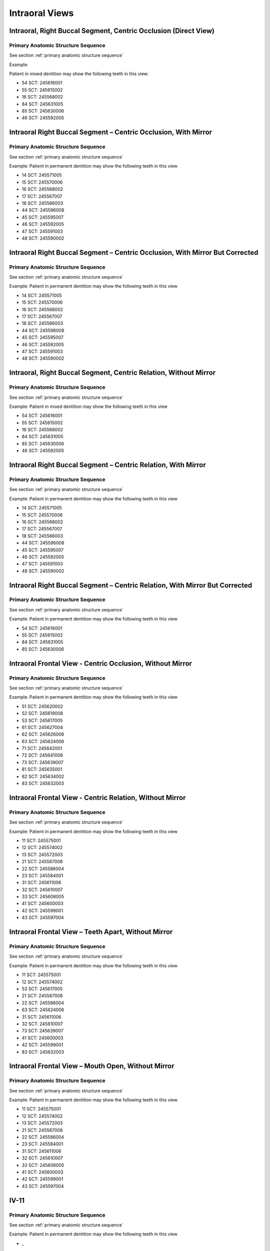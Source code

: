 .. _intraoral views:

Intraoral Views
===============


Intraoral, Right Buccal Segment, Centric Occlusion (Direct View)
----------------------------------------------------------------

.. figure:: ../images/IV-01.png
	:class: with-border
	:alt: Line drawing of Intraoral, Right Buccal Segment, Centric Occlusion (Direct View)


.. csv-table:: IV-01
   :file: ../tables/generated/IV-01.csv
   :widths: 40, 10, 10, 40
   :header-rows: 1


Primary Anatomic Structure Sequence
:::::::::::::::::::::::::::::::::::

See section :ref:`primary anatomic structure sequence`

Example:

Patient in mixed dentition may show the following teeth in this view:

* 54 SCT: 245616001
* 55 SCT: 245615002
* 16 SCT: 245568002
* 84 SCT: 245631005
* 85 SCT: 245630006
* 46 SCT: 245592005

Intraoral Right Buccal Segment – Centric Occlusion, With Mirror
----------------------------------------------------------------------

.. figure:: ../images/IV-02.png
	:class: with-border
	:alt: Line drawing of Intraoral Right Buccal Segment – Centric Occlusion, With Mirror

.. csv-table:: IV-02
   :file: ../tables/generated/IV-02.csv
   :widths: 40, 10, 10, 40
   :header-rows: 1


Primary Anatomic Structure Sequence
:::::::::::::::::::::::::::::::::::

See section :ref:`primary anatomic structure sequence`

Example: Patient in permanent dentition may show the following teeth in this view

* 14 SCT: 245571005
* 15 SCT: 245570006
* 16 SCT: 245568002
* 17 SCT: 245567007
* 18 SCT: 245566003
* 44 SCT: 245596008
* 45 SCT: 245595007
* 46 SCT: 245592005
* 47 SCT: 245591003
* 48 SCT: 245590002

Intraoral Right Buccal Segment – Centric Occlusion, With Mirror But Corrected
-----------------------------------------------------------------------------

.. figure:: ../images/IV-03.png
	:class: with-border
	:alt: Line drawing of Intraoral Right Buccal Segment – Centric Occlusion, With Mirror But Corrected

.. csv-table:: IV-03
   :file: ../tables/generated/IV-03.csv
   :widths: 40, 10, 10, 40
   :header-rows: 1



Primary Anatomic Structure Sequence
:::::::::::::::::::::::::::::::::::

See section :ref:`primary anatomic structure sequence`

Example: Patient in permanent dentition may show the following teeth in this view

* 14 SCT: 245571005
* 15 SCT: 245570006
* 16 SCT: 245568002
* 17 SCT: 245567007
* 18 SCT: 245566003
* 44 SCT: 245596008
* 45 SCT: 245595007
* 46 SCT: 245592005
* 47 SCT: 245591003
* 48 SCT: 245590002

Intraoral, Right Buccal Segment, Centric Relation, Without Mirror
-----------------------------------------------------------------------------

.. figure:: ../images/IV-04.png
	:class: with-border
	:figwidth: 100%
	:alt: Line drawing of Intraoral, Right Buccal Segment, Centric Relation, Without Mirror

.. csv-table:: IV-04
   :file: ../tables/generated/IV-04.csv
   :widths: 40, 10, 10, 40
   :header-rows: 1


Primary Anatomic Structure Sequence
:::::::::::::::::::::::::::::::::::

See section :ref:`primary anatomic structure sequence`

Example: Patient in mixed dentition may show the following teeth in this view

* 54 SCT: 245616001
* 55 SCT: 245615002
* 16 SCT: 245568002
* 84 SCT: 245631005
* 85 SCT: 245630006
* 46 SCT: 245592005

Intraoral Right Buccal Segment – Centric Relation, With Mirror
-----------------------------------------------------------------------------

.. figure:: ../images/IV-05.png
	:class: with-border
	:figwidth: 100%
	:alt: Line drawing of Intraoral Right Buccal Segment – Centric Relation, With Mirror

.. csv-table:: IV-05
   :file: ../tables/generated/IV-05.csv
   :widths: 40, 10, 10, 40
   :header-rows: 1


Primary Anatomic Structure Sequence
:::::::::::::::::::::::::::::::::::

See section :ref:`primary anatomic structure sequence`

Example: Patient in permanent dentition may show the following teeth in this view

* 14 SCT: 245571005
* 15 SCT: 245570006
* 16 SCT: 245568002
* 17 SCT: 245567007
* 18 SCT: 245566003
* 44 SCT: 245596008
* 45 SCT: 245595007
* 46 SCT: 245592005
* 47 SCT: 245591003
* 48 SCT: 245590002

Intraoral Right Buccal Segment – Centric Relation, With Mirror But Corrected
----------------------------------------------------------------------------

.. figure:: ../images/IV-06.png
	:class: with-border
	:figwidth: 100%
	:alt: Line drawing of Intraoral Right Buccal Segment – Centric Relation, With Mirror


.. csv-table:: IV-06
   :file: ../tables/generated/IV-06.csv
   :widths: 40, 10, 10, 40
   :header-rows: 1


Primary Anatomic Structure Sequence
:::::::::::::::::::::::::::::::::::

See section :ref:`primary anatomic structure sequence`

Example: Patient in permanent dentition may show the following teeth in this view

* 54 SCT: 245616001
* 55 SCT: 245615002
* 84 SCT: 245631005
* 85 SCT: 245630006

Intraoral Frontal View - Centric Occlusion, Without Mirror
----------------------------------------------------------------------------

.. figure:: ../images/IV-07.png
	:class: with-border
	:figwidth: 100%
	:alt: Line drawing of Intraoral Frontal View - Centric Occlusion, Without Mirror



.. csv-table:: IV-07
   :file: ../tables/generated/IV-07.csv
   :widths: 40, 10, 10, 40
   :header-rows: 1


Primary Anatomic Structure Sequence
:::::::::::::::::::::::::::::::::::

See section :ref:`primary anatomic structure sequence`

Example: Patient in permanent dentition may show the following teeth in this view

* 51 SCT: 245620002
* 52 SCT: 245619008
* 53 SCT: 245617005
* 61 SCT: 245627004
* 62 SCT: 245626008
* 63 SCT: 245624006
* 71 SCT: 245642001
* 72 SCT: 245641008
* 73 SCT: 245639007
* 81 SCT: 245635001
* 82 SCT: 245634002
* 83 SCT: 245632003

Intraoral Frontal View - Centric Relation, Without Mirror
----------------------------------------------------------------------------

.. figure:: ../images/IV-08.png
	:class: with-border
	:figwidth: 100%
	:alt: Line drawing of Intraoral Frontal View - Centric Relation, Without Mirror



.. csv-table:: IV-08
   :file: ../tables/generated/IV-08.csv
   :widths: 40, 10, 10, 40
   :header-rows: 1


Primary Anatomic Structure Sequence
:::::::::::::::::::::::::::::::::::

See section :ref:`primary anatomic structure sequence`

Example: Patient in permanent dentition may show the following teeth in this view

* 11 SCT: 245575001
* 12 SCT: 245574002
* 13 SCT: 245572003
* 21 SCT: 245587008
* 22 SCT: 245586004
* 23 SCT: 245584001
* 31 SCT: 245611006
* 32 SCT: 245610007
* 33 SCT: 245608005
* 41 SCT: 245600003
* 42 SCT: 245599001
* 43 SCT: 245597004



Intraoral Frontal View – Teeth Apart, Without Mirror
----------------------------------------------------------------------------

.. figure:: ../images/IV-09.png
	:class: with-border
	:figwidth: 100%
	:alt: Line drawing of Intraoral Frontal View – Teeth Apart, Without Mirror


.. csv-table:: IV-09
   :file: ../tables/generated/IV-09.csv
   :widths: 40, 10, 10, 40
   :header-rows: 1


Primary Anatomic Structure Sequence
:::::::::::::::::::::::::::::::::::

See section :ref:`primary anatomic structure sequence`

Example: Patient in permanent dentition may show the following teeth in this view

* 11 SCT: 245575001
* 12 SCT: 245574002
* 53 SCT: 245617005
* 21 SCT: 245587008
* 22 SCT: 245586004
* 63 SCT: 245624006
* 31 SCT: 245611006
* 32 SCT: 245610007
* 73 SCT: 245639007
* 41 SCT: 245600003
* 42 SCT: 245599001
* 83 SCT: 245632003

Intraoral Frontal View – Mouth Open, Without Mirror
----------------------------------------------------------------------------

.. figure:: ../images/IV-10.png
	:class: with-border
	:figwidth: 100%
	:alt: Line drawing of Intraoral Frontal View – Mouth Open, Without Mirror


.. csv-table:: IV-10
   :file: ../tables/generated/IV-10.csv
   :widths: 40, 10, 10, 40
   :header-rows: 1


Primary Anatomic Structure Sequence
:::::::::::::::::::::::::::::::::::

See section :ref:`primary anatomic structure sequence`

Example: Patient in permanent dentition may show the following teeth in this view

* 11 SCT: 245575001
* 12 SCT: 245574002
* 13 SCT: 245572003
* 21 SCT: 245587008
* 22 SCT: 245586004
* 23 SCT: 245584001
* 31 SCT: 245611006
* 32 SCT: 245610007
* 33 SCT: 245608005
* 41 SCT: 245600003
* 42 SCT: 245599001
* 43 SCT: 245597004

IV-11
----------------------------------------------------------------------------

.. figure:: ../images/IV-11.png
	:class: with-border
	:figwidth: 100%
	:alt: Line drawing of 


.. csv-table:: IV-11
   :file: ../tables/generated/IV-11.csv
   :widths: 40, 10, 10, 40
   :header-rows: 1


Primary Anatomic Structure Sequence
:::::::::::::::::::::::::::::::::::

See section :ref:`primary anatomic structure sequence`

Example: Patient in permanent dentition may show the following teeth in this view

* _

IV-12
----------------------------------------------------------------------------

.. figure:: ../images/IV-12.png
	:class: with-border
	:figwidth: 100%
	:alt: Line drawing of 


.. csv-table:: IV-12
   :file: ../tables/generated/IV-12.csv
   :widths: 40, 10, 10, 40
   :header-rows: 1


Primary Anatomic Structure Sequence
:::::::::::::::::::::::::::::::::::

See section :ref:`primary anatomic structure sequence`

Example: Patient in permanent dentition may show the following teeth in this view

* _

IV-13
----------------------------------------------------------------------------

.. figure:: ../images/IV-13.png
	:class: with-border
	:figwidth: 100%
	:alt: Line drawing of 


.. csv-table:: IV-13
   :file: ../tables/generated/IV-13.csv
   :widths: 40, 10, 10, 40
   :header-rows: 1


Primary Anatomic Structure Sequence
:::::::::::::::::::::::::::::::::::

See section :ref:`primary anatomic structure sequence`

Example: Patient in permanent dentition may show the following teeth in this view

* _

Intraoral Right Lateral View – Centric Occlusion, Showing Overjet Without Mirror
--------------------------------------------------------------------------------

.. figure:: ../images/IV-14.png
	:class: with-border
	:figwidth: 100%
	:alt: Intraoral Right Lateral View – Centric Occlusion, Showing Overjet Without Mirror

.. csv-table:: IV-14
   :file: ../tables/generated/IV-14.csv
   :widths: 40, 10, 10, 40
   :header-rows: 1


Primary Anatomic Structure Sequence
:::::::::::::::::::::::::::::::::::

See section :ref:`primary anatomic structure sequence`

Example:

Patient in mixed dentition may show the following teeth in this view:

* 54 SCT: 245616001
* 55 SCT: 245615002
* 16 SCT: 245568002
* 84 SCT: 245631005
* 85 SCT: 245630006
* 46 SCT: 245592005

Intraoral Right Lateral View – Centric Relation, Showing Overjet Without Mirror
-------------------------------------------------------------------------------

.. figure:: ../images/IV-15.png
	:class: with-border
	:figwidth: 100%
	:alt: Intraoral Right Lateral View – Centric Relation, Showing Overjet Without Mirror

.. csv-table:: IV-15
   :file: ../tables/generated/IV-15.csv
   :widths: 40, 10, 10, 40
   :header-rows: 1


Primary Anatomic Structure Sequence
:::::::::::::::::::::::::::::::::::

See section :ref:`primary anatomic structure sequence`

Example: Patient in mixed dentition may show the following teeth in this view

* 54 SCT: 245616001
* 55 SCT: 245615002
* 16 SCT: 245568002
* 84 SCT: 245631005
* 85 SCT: 245630006
* 46 SCT: 245592005

IV-16
----------------------------------------------------------------------------

.. figure:: ../images/IV-16.png
	:class: with-border
	:figwidth: 100%
	:alt: Line drawing of 


.. csv-table:: IV-16
   :file: ../tables/generated/IV-16.csv
   :widths: 40, 10, 10, 40
   :header-rows: 1


Primary Anatomic Structure Sequence
:::::::::::::::::::::::::::::::::::

See section :ref:`primary anatomic structure sequence`

Example: Patient in permanent dentition may show the following teeth in this view

* _

IV-17
----------------------------------------------------------------------------

.. figure:: ../images/IV-17.png
	:class: with-border
	:figwidth: 100%
	:alt: Line drawing of Intraoral Right Buccal Segment – Centric Relation, With Mirror


.. csv-table:: IV-17
   :file: ../tables/generated/IV-17.csv
   :widths: 40, 10, 10, 40
   :header-rows: 1


Primary Anatomic Structure Sequence
:::::::::::::::::::::::::::::::::::

See section :ref:`primary anatomic structure sequence`

Example: Patient in permanent dentition may show the following teeth in this view

* _

IV-18
----------------------------------------------------------------------------

.. figure:: ../images/IV-18.png
	:class: with-border
	:figwidth: 100%
	:alt: Line drawing of Intraoral Right Buccal Segment – Centric Relation, With Mirror


.. csv-table:: IV-18
   :file: ../tables/generated/IV-18.csv
   :widths: 40, 10, 10, 40
   :header-rows: 1


Primary Anatomic Structure Sequence
:::::::::::::::::::::::::::::::::::

See section :ref:`primary anatomic structure sequence`

Example: Patient in permanent dentition may show the following teeth in this view

* _

IV-19
----------------------------------------------------------------------------

.. figure:: ../images/IV-19.png
	:class: with-border
	:figwidth: 100%
	:alt: Line drawing of Intraoral Right Buccal Segment – Centric Relation, With Mirror


.. csv-table:: IV-19
   :file: ../tables/generated/IV-19.csv
   :widths: 40, 10, 10, 40
   :header-rows: 1


Primary Anatomic Structure Sequence
:::::::::::::::::::::::::::::::::::

See section :ref:`primary anatomic structure sequence`

Example: Patient in permanent dentition may show the following teeth in this view

* _

IV-20
----------------------------------------------------------------------------

.. figure:: ../images/IV-20.png
	:class: with-border
	:figwidth: 100%
	:alt: Line drawing of Intraoral Right Buccal Segment – Centric Relation, With Mirror


.. csv-table:: IV-20
   :file: ../tables/generated/IV-20.csv
   :widths: 40, 10, 10, 40
   :header-rows: 1


Primary Anatomic Structure Sequence
:::::::::::::::::::::::::::::::::::

See section :ref:`primary anatomic structure sequence`

Example: Patient in permanent dentition may show the following teeth in this view

* _

IV-21
----------------------------------------------------------------------------

.. figure:: ../images/IV-21.png
	:class: with-border
	:figwidth: 100%
	:alt: Line drawing of Intraoral Right Buccal Segment – Centric Relation, With Mirror


.. csv-table:: IV-21
   :file: ../tables/generated/IV-21.csv
   :widths: 40, 10, 10, 40
   :header-rows: 1


Primary Anatomic Structure Sequence
:::::::::::::::::::::::::::::::::::

See section :ref:`primary anatomic structure sequence`

Example: Patient in permanent dentition may show the following teeth in this view

* _

IV-22
----------------------------------------------------------------------------

.. figure:: ../images/IV-22.png
	:class: with-border
	:figwidth: 100%
	:alt: Line drawing of Intraoral Right Buccal Segment – Centric Relation, With Mirror


.. csv-table:: IV-22
   :file: ../tables/generated/IV-22.csv
   :widths: 40, 10, 10, 40
   :header-rows: 1


Primary Anatomic Structure Sequence
:::::::::::::::::::::::::::::::::::

See section :ref:`primary anatomic structure sequence`

Example: Patient in permanent dentition may show the following teeth in this view

* _

IV-23
----------------------------------------------------------------------------

.. figure:: ../images/IV-23.png
	:class: with-border
	:figwidth: 100%
	:alt: Line drawing of Intraoral Right Buccal Segment – Centric Relation, With Mirror


.. csv-table:: IV-23
   :file: ../tables/generated/IV-23.csv
   :widths: 40, 10, 10, 40
   :header-rows: 1


Primary Anatomic Structure Sequence
:::::::::::::::::::::::::::::::::::

See section :ref:`primary anatomic structure sequence`

Example: Patient in permanent dentition may show the following teeth in this view

* _

IV-24
----------------------------------------------------------------------------

.. figure:: ../images/IV-24.png
	:class: with-border
	:figwidth: 100%
	:alt: Line drawing of Intraoral Right Buccal Segment – Centric Relation, With Mirror


.. csv-table:: IV-24
   :file: ../tables/generated/IV-24.csv
   :widths: 40, 10, 10, 40
   :header-rows: 1


Primary Anatomic Structure Sequence
:::::::::::::::::::::::::::::::::::

See section :ref:`primary anatomic structure sequence`

Example: Patient in permanent dentition may show the following teeth in this view

* _

IV-25
----------------------------------------------------------------------------

.. figure:: ../images/IV-25.png
	:class: with-border
	:figwidth: 100%
	:alt: Line drawing of Intraoral Right Buccal Segment – Centric Relation, With Mirror


.. csv-table:: IV-25
   :file: ../tables/generated/IV-25.csv
   :widths: 40, 10, 10, 40
   :header-rows: 1


Primary Anatomic Structure Sequence
:::::::::::::::::::::::::::::::::::

See section :ref:`primary anatomic structure sequence`

Example: Patient in permanent dentition may show the following teeth in this view

* _

IV-26
----------------------------------------------------------------------------

.. figure:: ../images/IV-26.png
	:class: with-border
	:figwidth: 100%
	:alt: Line drawing of Intraoral Right Buccal Segment – Centric Relation, With Mirror


.. csv-table:: IV-26
   :file: ../tables/generated/IV-26.csv
   :widths: 40, 10, 10, 40
   :header-rows: 1


Primary Anatomic Structure Sequence
:::::::::::::::::::::::::::::::::::

See section :ref:`primary anatomic structure sequence`

Example: Patient in permanent dentition may show the following teeth in this view

* _

IV-27
----------------------------------------------------------------------------

.. figure:: ../images/IV-27.png
	:class: with-border
	:figwidth: 100%
	:alt: Line drawing of Intraoral Right Buccal Segment – Centric Relation, With Mirror


.. csv-table:: IV-27
   :file: ../tables/generated/IV-27.csv
   :widths: 40, 10, 10, 40
   :header-rows: 1


Primary Anatomic Structure Sequence
:::::::::::::::::::::::::::::::::::

See section :ref:`primary anatomic structure sequence`

Example: Patient in permanent dentition may show the following teeth in this view

* _

IV-28
----------------------------------------------------------------------------

.. figure:: ../images/IV-28.png
	:class: with-border
	:figwidth: 100%
	:alt: Line drawing of Intraoral Right Buccal Segment – Centric Relation, With Mirror


.. csv-table:: IV-28
   :file: ../tables/generated/IV-28.csv
   :widths: 40, 10, 10, 40
   :header-rows: 1


Primary Anatomic Structure Sequence
:::::::::::::::::::::::::::::::::::

See section :ref:`primary anatomic structure sequence`

Example: Patient in permanent dentition may show the following teeth in this view

* _

IV-29
----------------------------------------------------------------------------

.. figure:: ../images/IV-29.png
	:class: with-border
	:figwidth: 100%
	:alt: Line drawing of Intraoral Right Buccal Segment – Centric Relation, With Mirror


.. csv-table:: IV-29
   :file: ../tables/generated/IV-29.csv
   :widths: 40, 10, 10, 40
   :header-rows: 1


Primary Anatomic Structure Sequence
:::::::::::::::::::::::::::::::::::

See section :ref:`primary anatomic structure sequence`

Example: Patient in permanent dentition may show the following teeth in this view

* _

IV-30
----------------------------------------------------------------------------

.. figure:: ../images/IV-30.png
	:class: with-border
	:figwidth: 100%
	:alt: Line drawing of Intraoral Right Buccal Segment – Centric Relation, With Mirror


.. csv-table:: IV-30
   :file: ../tables/generated/IV-30.csv
   :widths: 40, 10, 10, 40
   :header-rows: 1


Primary Anatomic Structure Sequence
:::::::::::::::::::::::::::::::::::

See section :ref:`primary anatomic structure sequence`

Example: Patient in permanent dentition may show the following teeth in this view

* _

